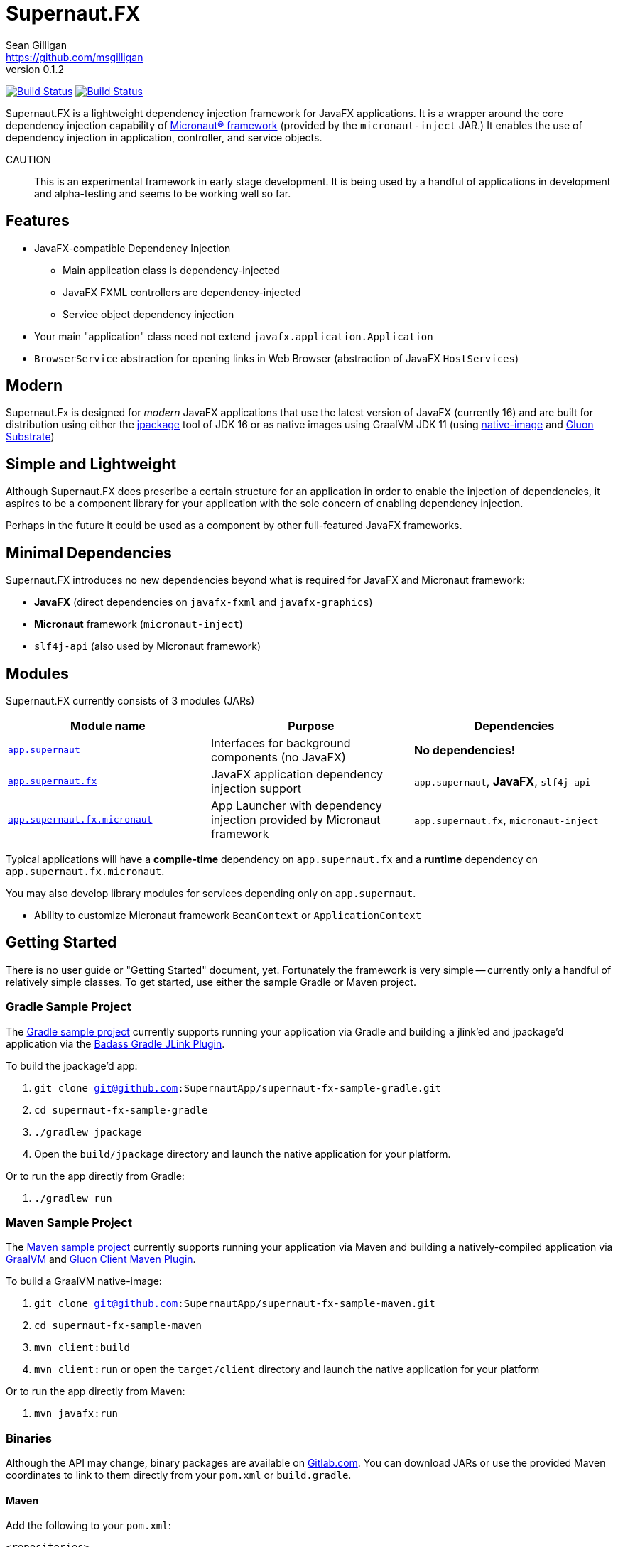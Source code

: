 = Supernaut.FX
Sean Gilligan <https://github.com/msgilligan>
v0.1.2
:description: Supernaut.FX DI Framework README.
:supernautfx-version: 0.1.2
:tip-caption: :bulb:
:note-caption: :information_source:
:important-caption: :heavy_exclamation_mark:
:caution-caption: :fire:
:warning-caption: :warning:

image:https://github.com/SupernautApp/SupernautFX/workflows/Gradle%20Build/badge.svg["Build Status", link="https://github.com/SupernautApp/SupernautFX/actions"]  image:https://travis-ci.com/SupernautApp/SupernautFX.svg?branch=master["Build Status", link="https://travis-ci.com/github/SupernautApp/SupernautFX/"]

// Hide Gitlab build badge until build is fixed (or removed).
// image:https://gitlab.com/SupernautApp/SupernautFX/badges/master/pipeline.svg[link="https://gitlab.com/SupernautApp/SupernautFX/pipelines",title="pipeline status"]

Supernaut.FX is a lightweight dependency injection framework for JavaFX applications. It is a wrapper around the core dependency injection capability of https://micronaut.io[Micronaut® framework] (provided by the `micronaut-inject` JAR.) It enables the use of dependency injection in application, controller, and service objects.

CAUTION:: This is an experimental framework in early stage development. It is being used by a handful of applications in development and alpha-testing and seems to be working well so far.

== Features

* JavaFX-compatible Dependency Injection
** Main application class is dependency-injected
** JavaFX FXML controllers are dependency-injected
** Service object dependency injection
* Your main "application" class need not extend `javafx.application.Application`
* `BrowserService` abstraction for opening links in Web Browser (abstraction of JavaFX `HostServices`)

== Modern

Supernaut.Fx is designed for _modern_ JavaFX applications that use the latest version of JavaFX (currently 16) and are built for distribution using either the https://docs.oracle.com/en/java/javase/16/docs/specs/man/jpackage.html[jpackage] tool of JDK 16 or as native images using GraalVM JDK 11 (using https://www.graalvm.org/reference-manual/native-image/[native-image] and https://github.com/gluonhq/substrate[Gluon Substrate])

== Simple and Lightweight

Although Supernaut.FX does prescribe a certain structure for an application in order to enable the injection of dependencies, it aspires to be a component library for your application with the sole concern of enabling dependency injection.

Perhaps in the future it could be used as a component by other full-featured JavaFX frameworks.

== Minimal Dependencies

Supernaut.FX introduces no new dependencies beyond what is required for JavaFX and Micronaut framework:

* *JavaFX* (direct dependencies on `javafx-fxml` and `javafx-graphics`)
* *Micronaut* framework (`micronaut-inject`)
* `slf4j-api` (also used by Micronaut framework)


== Modules

Supernaut.FX currently consists of 3 modules (JARs)

|===
|Module name | Purpose | Dependencies

|https://github.com/SupernautApp/SupernautFX/blob/master/supernaut/src/main/java/module-info.java[`app.supernaut`]
| Interfaces for background components (no JavaFX)
| *No dependencies!*

|https://github.com/SupernautApp/SupernautFX/blob/master/supernaut-fx/src/main/java/module-info.java[`app.supernaut.fx`]
| JavaFX application dependency injection support
| `app.supernaut`, *JavaFX*, `slf4j-api`

|https://github.com/SupernautApp/SupernautFX/blob/master/supernaut-fx-micronaut/src/main/java/module-info.java[`app.supernaut.fx.micronaut`]
| App Launcher with dependency injection provided by Micronaut framework
| `app.supernaut.fx`, `micronaut-inject`
|===

Typical applications will have a *compile-time* dependency on `app.supernaut.fx` and a *runtime* dependency on `app.supernaut.fx.micronaut`.

You may also develop library modules for services depending only on `app.supernaut`.

* Ability to customize Micronaut framework `BeanContext` or `ApplicationContext`

== Getting Started

There is no user guide or "Getting Started" document, yet. Fortunately the framework is very simple -- currently only a handful of relatively simple classes. To get started, use either the sample Gradle or Maven project.

=== Gradle Sample Project

The https://github.com/SupernautApp/supernaut-fx-sample-gradle[Gradle sample project] currently supports running your application via Gradle and building a jlink'ed and jpackage'd application via the https://github.com/beryx/badass-jlink-plugin[Badass Gradle JLink Plugin].

To build the jpackage'd app:

. `git clone git@github.com:SupernautApp/supernaut-fx-sample-gradle.git`
. `cd supernaut-fx-sample-gradle`
. `./gradlew jpackage`
. Open the `build/jpackage` directory and launch the native application for your platform.

Or to run the app directly from Gradle:

. `./gradlew run`

=== Maven Sample Project

The https://github.com/SupernautApp/supernaut-fx-sample-maven[Maven sample project] currently supports running your application via Maven and building a natively-compiled application via https://www.graalvm.org[GraalVM] and https://github.com/gluonhq/client-maven-plugin[Gluon Client Maven Plugin].

To build a GraalVM native-image:

. `git clone git@github.com:SupernautApp/supernaut-fx-sample-maven.git`
. `cd supernaut-fx-sample-maven`
. `mvn client:build`
. `mvn client:run` or open the `target/client` directory and launch the native application for your platform

Or to run the app directly from Maven:

. `mvn javafx:run`

=== Binaries

Although the API may change, binary packages are available on https://gitlab.com/SupernautApp/SupernautFX/-/packages[Gitlab.com]. You can download JARs or use the provided Maven coordinates to link to them directly from your `pom.xml` or `build.gradle`.

==== Maven

Add the following to your `pom.xml`:

[source]
----
<repositories>
  <repository>
    <id>gitlab-maven</id>
    <url>https://gitlab.com/api/v4/projects/26584840/packages/maven</url>
  </repository>
</repositories>
----

==== Gradle

Add the following to the `repositories` section of your `build.gradle`:

[source]
----
    maven { url 'https://gitlab.com/api/v4/projects/26584840/packages/maven' }
----


== Building Supernaut

. Clone the repository
. Make sure your `JAVA_HOME` points to a JDK 16 or newer
. `./gradlew buildCI buildJPackages`

To test one of the included sample apps:

. Run the sample Hello app
.. `./gradlew supernaut-fx-sample-hello:run`
. Build a `jpackage`-ed Hello app
.. `./gradlew supernaut-fx-sample-hello:jpackage`
.. Open the `supernautfx-sample-hello/build/jpackage` directory and launch the native application for your platform


== Inspired By

Supernaut.FX was inspired by two existing JavaFX DI frameworks, but is focused on JavaFX 11 and later, Java Module System, `jlink`, `jpackage`, and Micronaut framework. Thanks Adam Bien and Gluon for the inspiration.

* Adam Bien's http://afterburner.adam-bien.com[afterburner.fx]
* https://gluonhq.com/labs/ignite/[Gluon Ignite]

== Relationship to ConsensusJ

Supernaut.FX was developed for https://github.com/ConsensusJ/wallet-framework[ConsensusJ Wallet-Framework], but is general-purpose and can be used to add Micronaut framework-based DI to any JavaFX application.


== Design Goals

NOTE: If a framework or library like this already exists, please https://github.com/SupernautApp/SupernautFX/issues/3[let us know!]

We have researched https://github.com/mhrimaz/AwesomeJavaFX#frameworks[existing JavaFX frameworks] and haven't found anything that seems well-suited for the following criteria:


* Simple
** Minimizes abstraction and inheritance
** Avoids imposing architectural patterns (as much as possible with DI)
** Try to be more of a library than a framework
* Fast application launch
* Provides support for compile-time dependency injection (e.g. via https://micronaut.io[Micronaut framework])
** Initial releases are for Micronaut framework only
** Possibly in the future could use an abstraction to allow other similar DI frameworks (help wanted with this issue)
* Designed for Java apps shipped with a bundled runtime
** Applications built with JDK 16+ https://docs.oracle.com/en/java/javase/16/docs/specs/man/jpackage.html[jpackage] (implemented)
** Applications built with https://www.graalvm.org/[GraalVM] and https://github.com/gluonhq/substrate[Gluon Substrate] (future)
* Agressively tracks latest JDK for JavaFX, recent Android versions
** JDK 11 or later for JavaFX components
** JDK 9 (maybe JDK 8 multi-release JARs?) for base interfaces and possible Android support
* Minimal dependencies, minimal transitive dependencies
** Core components in pure Java (no additional language runtime libraries)
** Keep packaged/bundled apps as small as possible
** Minimal dependencies simplifies security review
** Potential for use by other frameworks
* Compatible with Ahead-of-Time Compile tools
** Avoids use of dynamic runtime features
** Support popular Ahead-of-Time (AOT) compilation platforms
*** Android
*** https://www.graalvm.org/[GraalVM]
* Support for first-class native-looking apps (via optional, add-on components)
** Follows each platform's UI guidelines
** First-class platform integration
** *macOS* integration
*** Support for https://developer.apple.com/app-sandboxing/[App Sandbox]  and Mac App Store
*** Native-looking  https://developer.apple.com/design/human-interface-guidelines/macos/menus/menu-bar-menus/[macOS Menu Bar Menus] (with help from https://github.com/0x4a616e/NSMenuFX[NSMenuFX])
*** Integration with Apple's https://developer.apple.com/documentation/os/logging[unified logging system].
** May use additional libraries (e.g. NSMenuFX) on a specific platform
* Non-goal: reusable UI on desktop and mobile
** Android apps have option to use custom UI written with Android SDK
** iOS should have option to use UIKit
